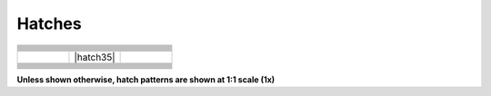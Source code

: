 .. User Manual, LibreCAD v2.2.x


.. _hatches: 

Hatches
=======

.. csv-table:: 
    :widths: 33, 33, 33
    :header-rows: 1
    :stub-columns: 0
    :class: fix-table

    |hatch01|, |hatch02|, |hatch03|
    |hatch04|, |hatch05|, |hatch06|
    |hatch07|, |hatch07|, |hatch08|
    |hatch10|, |hatch11|, |hatch12|
    |hatch13|, |hatch14|, |hatch15|
    |hatch16|, |hatch17|, |hatch18|
    |hatch19|, |hatch20|, |hatch21|
    |hatch22|, |hatch23|, |hatch24|
    |hatch25|, |hatch26|, |hatch27|
    |hatch28|, |hatch29|, |hatch30|
    |hatch31|, |hatch32|, |hatch33|
    |hatch34|, |hatch35|, |hatch36|
    |hatch37|, |hatch38|, |hatch39|
    |hatch40|, |hatch41|, |hatch42|
    |hatch43|, |hatch44|, |hatch45|
    |hatch46|, |hatch47|, |hatch48|
    |hatch49|, |hatch50|, |hatch51|
    |hatch52|, |hatch53|, |hatch54|
    |hatch55|, |hatch56|, |hatch57|
    |hatch58|, |hatch59|, |hatch60|
    |hatch61|, |hatch62|, |hatch63|
    "", |hatch64|, ""



**Unless shown otherwise, hatch patterns are shown at 1:1 scale (1x)**

..  Hatch mapping:

.. hatch00 
.. |hatch01| image:: /images/hatch/angle.png
            :height: 165
            :width: 150
.. |hatch02| image:: /images/hatch/ansi31.png
            :height: 165
            :width: 150
.. |hatch03| image:: /images/hatch/ar-b816c.png
            :height: 165
            :width: 150
.. |hatch04| image:: /images/hatch/ar-b816.png
            :height: 165
            :width: 150
.. |hatch05| image:: /images/hatch/ar-b88.png
            :height: 165
            :width: 150
.. |hatch06| image:: /images/hatch/ar-brelm.png
            :height: 165
            :width: 150
.. |hatch07| image:: /images/hatch/ar-brstd.png
            :height: 165
            :width: 150
.. |hatch08| image:: /images/hatch/ar-conc.png
            :height: 165
            :width: 150
.. |hatch09| image:: /images/hatch/arcs_2.png
            :height: 165
            :width: 150
.. |hatch10| image:: /images/hatch/arcs.png
            :height: 165
            :width: 150
.. |hatch11| image:: /images/hatch/ar-hbone.png
            :height: 165
            :width: 150
.. |hatch12| image:: /images/hatch/ar-parq1.png
            :height: 165
            :width: 150
.. |hatch13| image:: /images/hatch/ar-roof.png
            :height: 165
            :width: 150
.. |hatch14| image:: /images/hatch/ar-rshke.png
            :height: 165
            :width: 150
.. |hatch15| image:: /images/hatch/box.png
            :height: 165
            :width: 150
.. |hatch16| image:: /images/hatch/brick.png
            :height: 165
            :width: 150
.. |hatch17| image:: /images/hatch/brstone.png
            :height: 165
            :width: 150
.. |hatch18| image:: /images/hatch/clay.png
            :height: 165
            :width: 150
.. |hatch19| image:: /images/hatch/concrete.png
            :height: 165
            :width: 150
.. |hatch20| image:: /images/hatch/cross.png
            :height: 165
            :width: 150
.. |hatch21| image:: /images/hatch/daemon.png
            :height: 165
            :width: 150
.. |hatch22| image:: /images/hatch/dolmit.png
            :height: 165
            :width: 150
.. |hatch23| image:: /images/hatch/earth.png
            :height: 165
            :width: 150
.. |hatch24| image:: /images/hatch/escher.png
            :height: 165
            :width: 150
.. |hatch25| image:: /images/hatch/flex.png
            :height: 165
            :width: 150
.. |hatch26| image:: /images/hatch/gost_ceramics.png
            :height: 165
            :width: 150
.. |hatch27| image:: /images/hatch/gost_concrete.png
            :height: 165
            :width: 150
.. |hatch28| image:: /images/hatch/gost_ferroconcrete1.png
            :height: 165
            :width: 150
.. |hatch29| image:: /images/hatch/gost_ferroconcrete.png
            :height: 165
            :width: 150
.. |hatch30| image:: /images/hatch/gost_glass1.png
            :height: 165
            :width: 150
.. |hatch31| image:: /images/hatch/gost_glass.png
            :height: 165
            :width: 150
.. |hatch32| image:: /images/hatch/gost_ground1.png
            :height: 165
            :width: 150
.. |hatch33| image:: /images/hatch/gost_ground.png
            :height: 165
            :width: 150
.. |hatch34| image:: /images/hatch/gost_liquid.png
            :height: 165
            :width: 150
.. |hatch34| image:: /images/hatch/gost_metal.png
            :height: 165
            :width: 150
.. |hatch36| image:: /images/hatch/gost_non-metal.png
            :height: 165
            :width: 150
.. |hatch37| image:: /images/hatch/gost_sand.png
            :height: 165
            :width: 150
.. |hatch38| image:: /images/hatch/gost_stone.png
            :height: 165
            :width: 150
.. |hatch39| image:: /images/hatch/gost_wood1.png
            :height: 165
            :width: 150
.. |hatch40| image:: /images/hatch/gost_wood.png
            :height: 165
            :width: 150
.. |hatch41| image:: /images/hatch/grass_b.png
            :height: 165
            :width: 150
.. |hatch42| image:: /images/hatch/grass.png
            :height: 165
            :width: 150
.. |hatch43| image:: /images/hatch/hexagon_a.png
            :height: 165
            :width: 150
.. |hatch44| image:: /images/hatch/hexagon_b.png
            :height: 165
            :width: 150
.. |hatch45| image:: /images/hatch/hex.png
            :height: 165
            :width: 150
.. |hatch46| image:: /images/hatch/honeycomb.png
            :height: 165
            :width: 150
.. |hatch47| image:: /images/hatch/hound.png
            :height: 165
            :width: 150
.. |hatch48| image:: /images/hatch/iso03w100a.png
            :height: 165
            :width: 150
.. |hatch49| image:: /images/hatch/iso03w100.png
            :height: 165
            :width: 150
.. |hatch50| image:: /images/hatch/kerpele.png
            :height: 165
            :width: 150
.. |hatch51| image:: /images/hatch/millstone.png
            :height: 165
            :width: 150
.. |hatch52| image:: /images/hatch/misc01.png
            :height: 165
            :width: 150
.. |hatch53| image:: /images/hatch/misc02.png
            :height: 165
            :width: 150
.. |hatch54| image:: /images/hatch/misc03.png
            :height: 165
            :width: 150
.. |hatch55| image:: /images/hatch/paisley.png
            :height: 165
            :width: 150
.. |hatch56| image:: /images/hatch/pantagon_a.png
            :height: 165
            :width: 150
.. |hatch57| image:: /images/hatch/pantagon_b.png
            :height: 165
            :width: 150
.. |hatch58| image:: /images/hatch/plastic.png
            :height: 165
            :width: 150
.. |hatch59| image:: /images/hatch/sacncr.png
            :height: 165
            :width: 150
.. |hatch60| image:: /images/hatch/sand.png
            :height: 165
            :width: 150
.. |hatch61| image:: /images/hatch/square.png
            :height: 165
            :width: 150
.. |hatch62| image:: /images/hatch/triangle_a.png
            :height: 165
            :width: 150
.. |hatch63| image:: /images/hatch/triangle_b"
            :height: 165
            :width: 150
.. |hatch64| image:: /images/hatch/Solid.png
            :height: 165
            :width: 150
